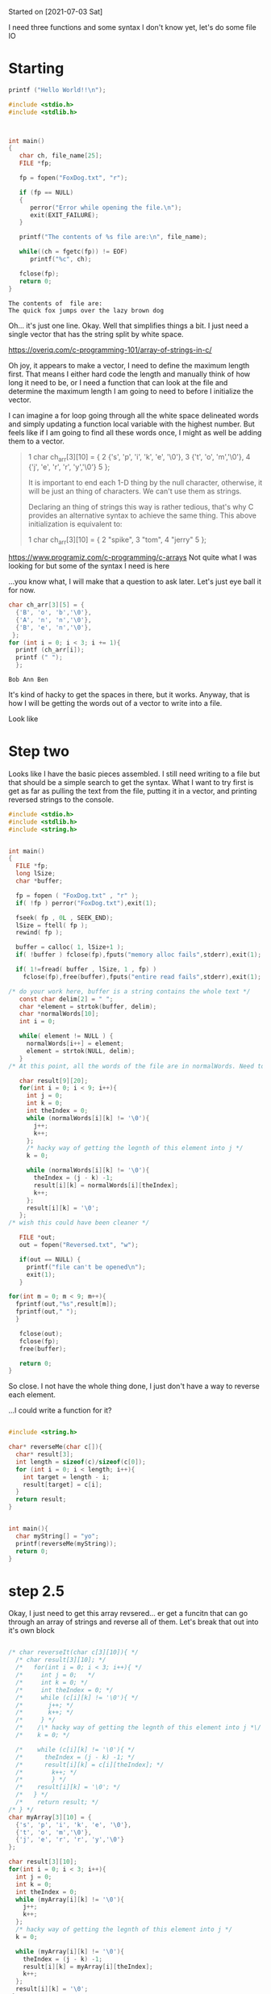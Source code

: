 Started on [2021-07-03 Sat] 

I need three functions and some syntax I don't know yet, let's do some file IO

* Starting
 #+name:c-test
#+begin_src C :results output
printf ("Hello World!!\n");
#+end_src 

#+RESULTS:
: Hello World!!

#+name:basic-io
#+begin_src C :results output
#include <stdio.h>
#include <stdlib.h>



int main()
{
   char ch, file_name[25];
   FILE *fp;

   fp = fopen("FoxDog.txt", "r");

   if (fp == NULL)
   {
      perror("Error while opening the file.\n");
      exit(EXIT_FAILURE);
   }

   printf("The contents of %s file are:\n", file_name);

   while((ch = fgetc(fp)) != EOF)
      printf("%c", ch);

   fclose(fp);
   return 0;
}
#+end_src 

#+RESULTS: basic-io
: The contents of  file are:
: The quick fox jumps over the lazy brown dog


Oh... it's just one line. Okay. Well that simplifies things a bit. I just need a single vector that has the string split by white space.

https://overiq.com/c-programming-101/array-of-strings-in-c/

Oh joy, it appears to make a vector, I need to define the maximum length first. That means I either hard code the length and manually think of how long it need to be, or I need a function that can look at the file and determine the maximum length I am going to need to before I initialize the vector. 

I can imagine a for loop going through all the white space delineated words and simply updating a function local variable with the highest number. But feels like if I am going to find all these words once, I might as well be adding them to a vector. 

#+begin_quote
 1  char ch_arr[3][10] = {  
 2                           {'s', 'p', 'i', 'k', 'e', '\0'},  
 3                           {'t', 'o', 'm','\0'},  
 4                           {'j', 'e', 'r', 'r', 'y','\0'}  
 5                       };  

It is important to end each 1-D thing by the null character, otherwise, it will be just an thing of characters.
We can't use them as strings. 

Declaring an thing of strings this way is rather tedious, that's why C provides an alternative syntax to
achieve the same thing. This above initialization is equivalent to:

 1  char ch_arr[3][10] = {  
 2                           "spike",  
 3                           "tom",  
 4                           "jerry"  
 5                       };  
#+end_quote


https://www.programiz.com/c-programming/c-arrays
Not quite what I was looking for but some of the syntax I  need is here

...you know what, I will make that a question to ask later. Let's just eye ball it for now.




#+name:vector-test
#+begin_src C :results output
char ch_arr[3][5] = {
  {'B', 'o', 'b','\0'},
  {'A', 'n', 'n','\0'},
  {'B', 'e', 'n','\0'},
 }; 
for (int i = 0; i < 3; i += 1){
  printf (ch_arr[i]);
  printf (" ");
  }; 
#+end_src 

#+RESULTS: vector-test
: Bob Ann Ben 

It's kind of hacky to get the spaces in there, but it works. Anyway, that is how I will be getting the words out of a vector to write into a file.

Look like 
* Step two
  Looks like I have the basic pieces assembled. I still need writing to a file but that should be a simple search to get the syntax. What I want to try first is get as far as pulling the text from the file, putting it in a vector, and printing reversed strings to the console.

#+name:not-so-basic-io
#+begin_src C :results output
#include <stdio.h>
#include <stdlib.h>
#include <string.h>


int main()
{
  FILE *fp;
  long lSize;
  char *buffer;

  fp = fopen ( "FoxDog.txt" , "r" );
  if( !fp ) perror("FoxDog.txt"),exit(1);

  fseek( fp , 0L , SEEK_END);
  lSize = ftell( fp );
  rewind( fp );

  buffer = calloc( 1, lSize+1 );
  if( !buffer ) fclose(fp),fputs("memory alloc fails",stderr),exit(1);

  if( 1!=fread( buffer , lSize, 1 , fp) )
    fclose(fp),free(buffer),fputs("entire read fails",stderr),exit(1);

/* do your work here, buffer is a string contains the whole text */
   const char delim[2] = " ";
   char *element = strtok(buffer, delim);
   char *normalWords[10];
   int i = 0; 
      
   while( element != NULL ) {
     normalWords[i++] = element;
     element = strtok(NULL, delim);
   }
/* At this point, all the words of the file are in normalWords. Need to write reversed versions to the file I am about to defie below */

   char result[9][20];
   for(int i = 0; i < 9; i++){
     int j = 0;
     int k = 0;
     int theIndex = 0;
     while (normalWords[i][k] != '\0'){
       j++;
       k++;
     };
     /* hacky way of getting the legnth of this element into j */
     k = 0;
     
     while (normalWords[i][k] != '\0'){
       theIndex = (j - k) -1;
       result[i][k] = normalWords[i][theIndex];
       k++;
     };
     result[i][k] = '\0';
   };
/* wish this could have been cleaner */
   
   FILE *out;
   out = fopen("Reversed.txt", "w");
  
   if(out == NULL) {
     printf("file can't be opened\n");
     exit(1);
   }

for(int m = 0; m < 9; m++){
  fprintf(out,"%s",result[m]);
  fprintf(out," ");
  }
   
   fclose(out);
   fclose(fp);
   free(buffer);

   return 0;
}
#+end_src 

#+RESULTS: not-so-basic-io

So close. I not have the whole thing done, I just don't have a way to reverse each element. 

...I could write a function for it?


#+begin_src C :results output

#include <string.h>

char* reverseMe(char c[]){
  char* result[3];
  int length = sizeof(c)/sizeof(c[0]);
  for (int i = 0; i < length; i++){
    int target = length - i;
    result[target] = c[i];
  } 
  return result;
}


int main(){
  char myString[] = "yo";
  printf(reverseMe(myString));
  return 0;
}
#+end_src 

#+RESULTS:

* step 2.5
  Okay, I just need to get this array revsered... er get a funcitn that can go through an array of strings and reverse all of them. Let's break that out into it's own block

  
 #+name:revArrray
#+begin_src C :results output

/* char reverseIt(char c[3][10]){ */
  /* char result[3][10]; */
  /*   for(int i = 0; i < 3; i++){ */
  /*     int j = 0;   */
  /*     int k = 0; */
  /*     int theIndex = 0; */
  /*     while (c[i][k] != '\0'){ */
  /*       j++; */
  /*       k++; */
  /*     } */
  /*    /\* hacky way of getting the legnth of this element into j *\/ */
  /*    k = 0; */
             
  /*    while (c[i][k] != '\0'){ */
  /*      theIndex = (j - k) -1; */
  /*      result[i][k] = c[i][theIndex]; */
  /*        k++; */
  /*        } */
  /*    result[i][k] = '\0'; */
  /*   } */
  /*    return result; */
/* } */
char myArray[3][10] = {  
  {'s', 'p', 'i', 'k', 'e', '\0'},  
  {'t', 'o', 'm','\0'},  
  {'j', 'e', 'r', 'r', 'y','\0'}  
};

char result[3][10];
for(int i = 0; i < 3; i++){
  int j = 0;  
  int k = 0;
  int theIndex = 0;
  while (myArray[i][k] != '\0'){
    j++;
    k++;
  };
  /* hacky way of getting the legnth of this element into j */
  k = 0;
  
  while (myArray[i][k] != '\0'){
    theIndex = (j - k) -1;
    result[i][k] = myArray[i][theIndex];
    k++;
  };
  result[i][k] = '\0';
 };

printf(result[1]);
#+end_src 

#+RESULTS: revArrray
: mot

wow it worked.
